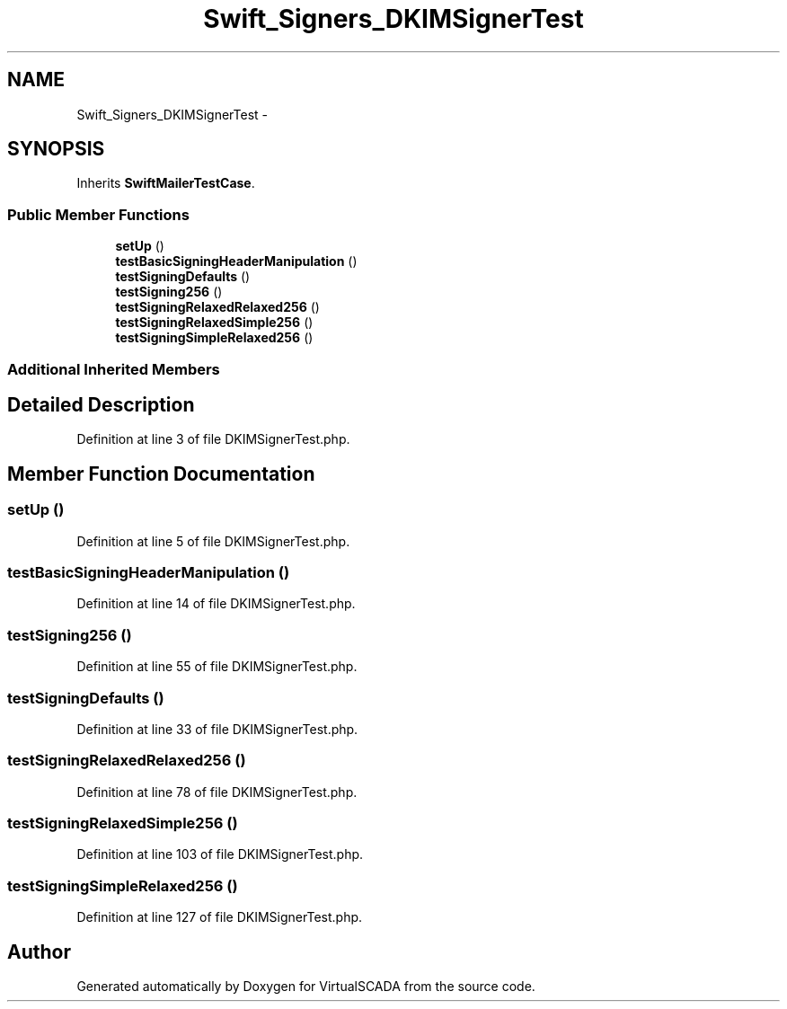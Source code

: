 .TH "Swift_Signers_DKIMSignerTest" 3 "Tue Apr 14 2015" "Version 1.0" "VirtualSCADA" \" -*- nroff -*-
.ad l
.nh
.SH NAME
Swift_Signers_DKIMSignerTest \- 
.SH SYNOPSIS
.br
.PP
.PP
Inherits \fBSwiftMailerTestCase\fP\&.
.SS "Public Member Functions"

.in +1c
.ti -1c
.RI "\fBsetUp\fP ()"
.br
.ti -1c
.RI "\fBtestBasicSigningHeaderManipulation\fP ()"
.br
.ti -1c
.RI "\fBtestSigningDefaults\fP ()"
.br
.ti -1c
.RI "\fBtestSigning256\fP ()"
.br
.ti -1c
.RI "\fBtestSigningRelaxedRelaxed256\fP ()"
.br
.ti -1c
.RI "\fBtestSigningRelaxedSimple256\fP ()"
.br
.ti -1c
.RI "\fBtestSigningSimpleRelaxed256\fP ()"
.br
.in -1c
.SS "Additional Inherited Members"
.SH "Detailed Description"
.PP 
Definition at line 3 of file DKIMSignerTest\&.php\&.
.SH "Member Function Documentation"
.PP 
.SS "setUp ()"

.PP
Definition at line 5 of file DKIMSignerTest\&.php\&.
.SS "testBasicSigningHeaderManipulation ()"

.PP
Definition at line 14 of file DKIMSignerTest\&.php\&.
.SS "testSigning256 ()"

.PP
Definition at line 55 of file DKIMSignerTest\&.php\&.
.SS "testSigningDefaults ()"

.PP
Definition at line 33 of file DKIMSignerTest\&.php\&.
.SS "testSigningRelaxedRelaxed256 ()"

.PP
Definition at line 78 of file DKIMSignerTest\&.php\&.
.SS "testSigningRelaxedSimple256 ()"

.PP
Definition at line 103 of file DKIMSignerTest\&.php\&.
.SS "testSigningSimpleRelaxed256 ()"

.PP
Definition at line 127 of file DKIMSignerTest\&.php\&.

.SH "Author"
.PP 
Generated automatically by Doxygen for VirtualSCADA from the source code\&.
